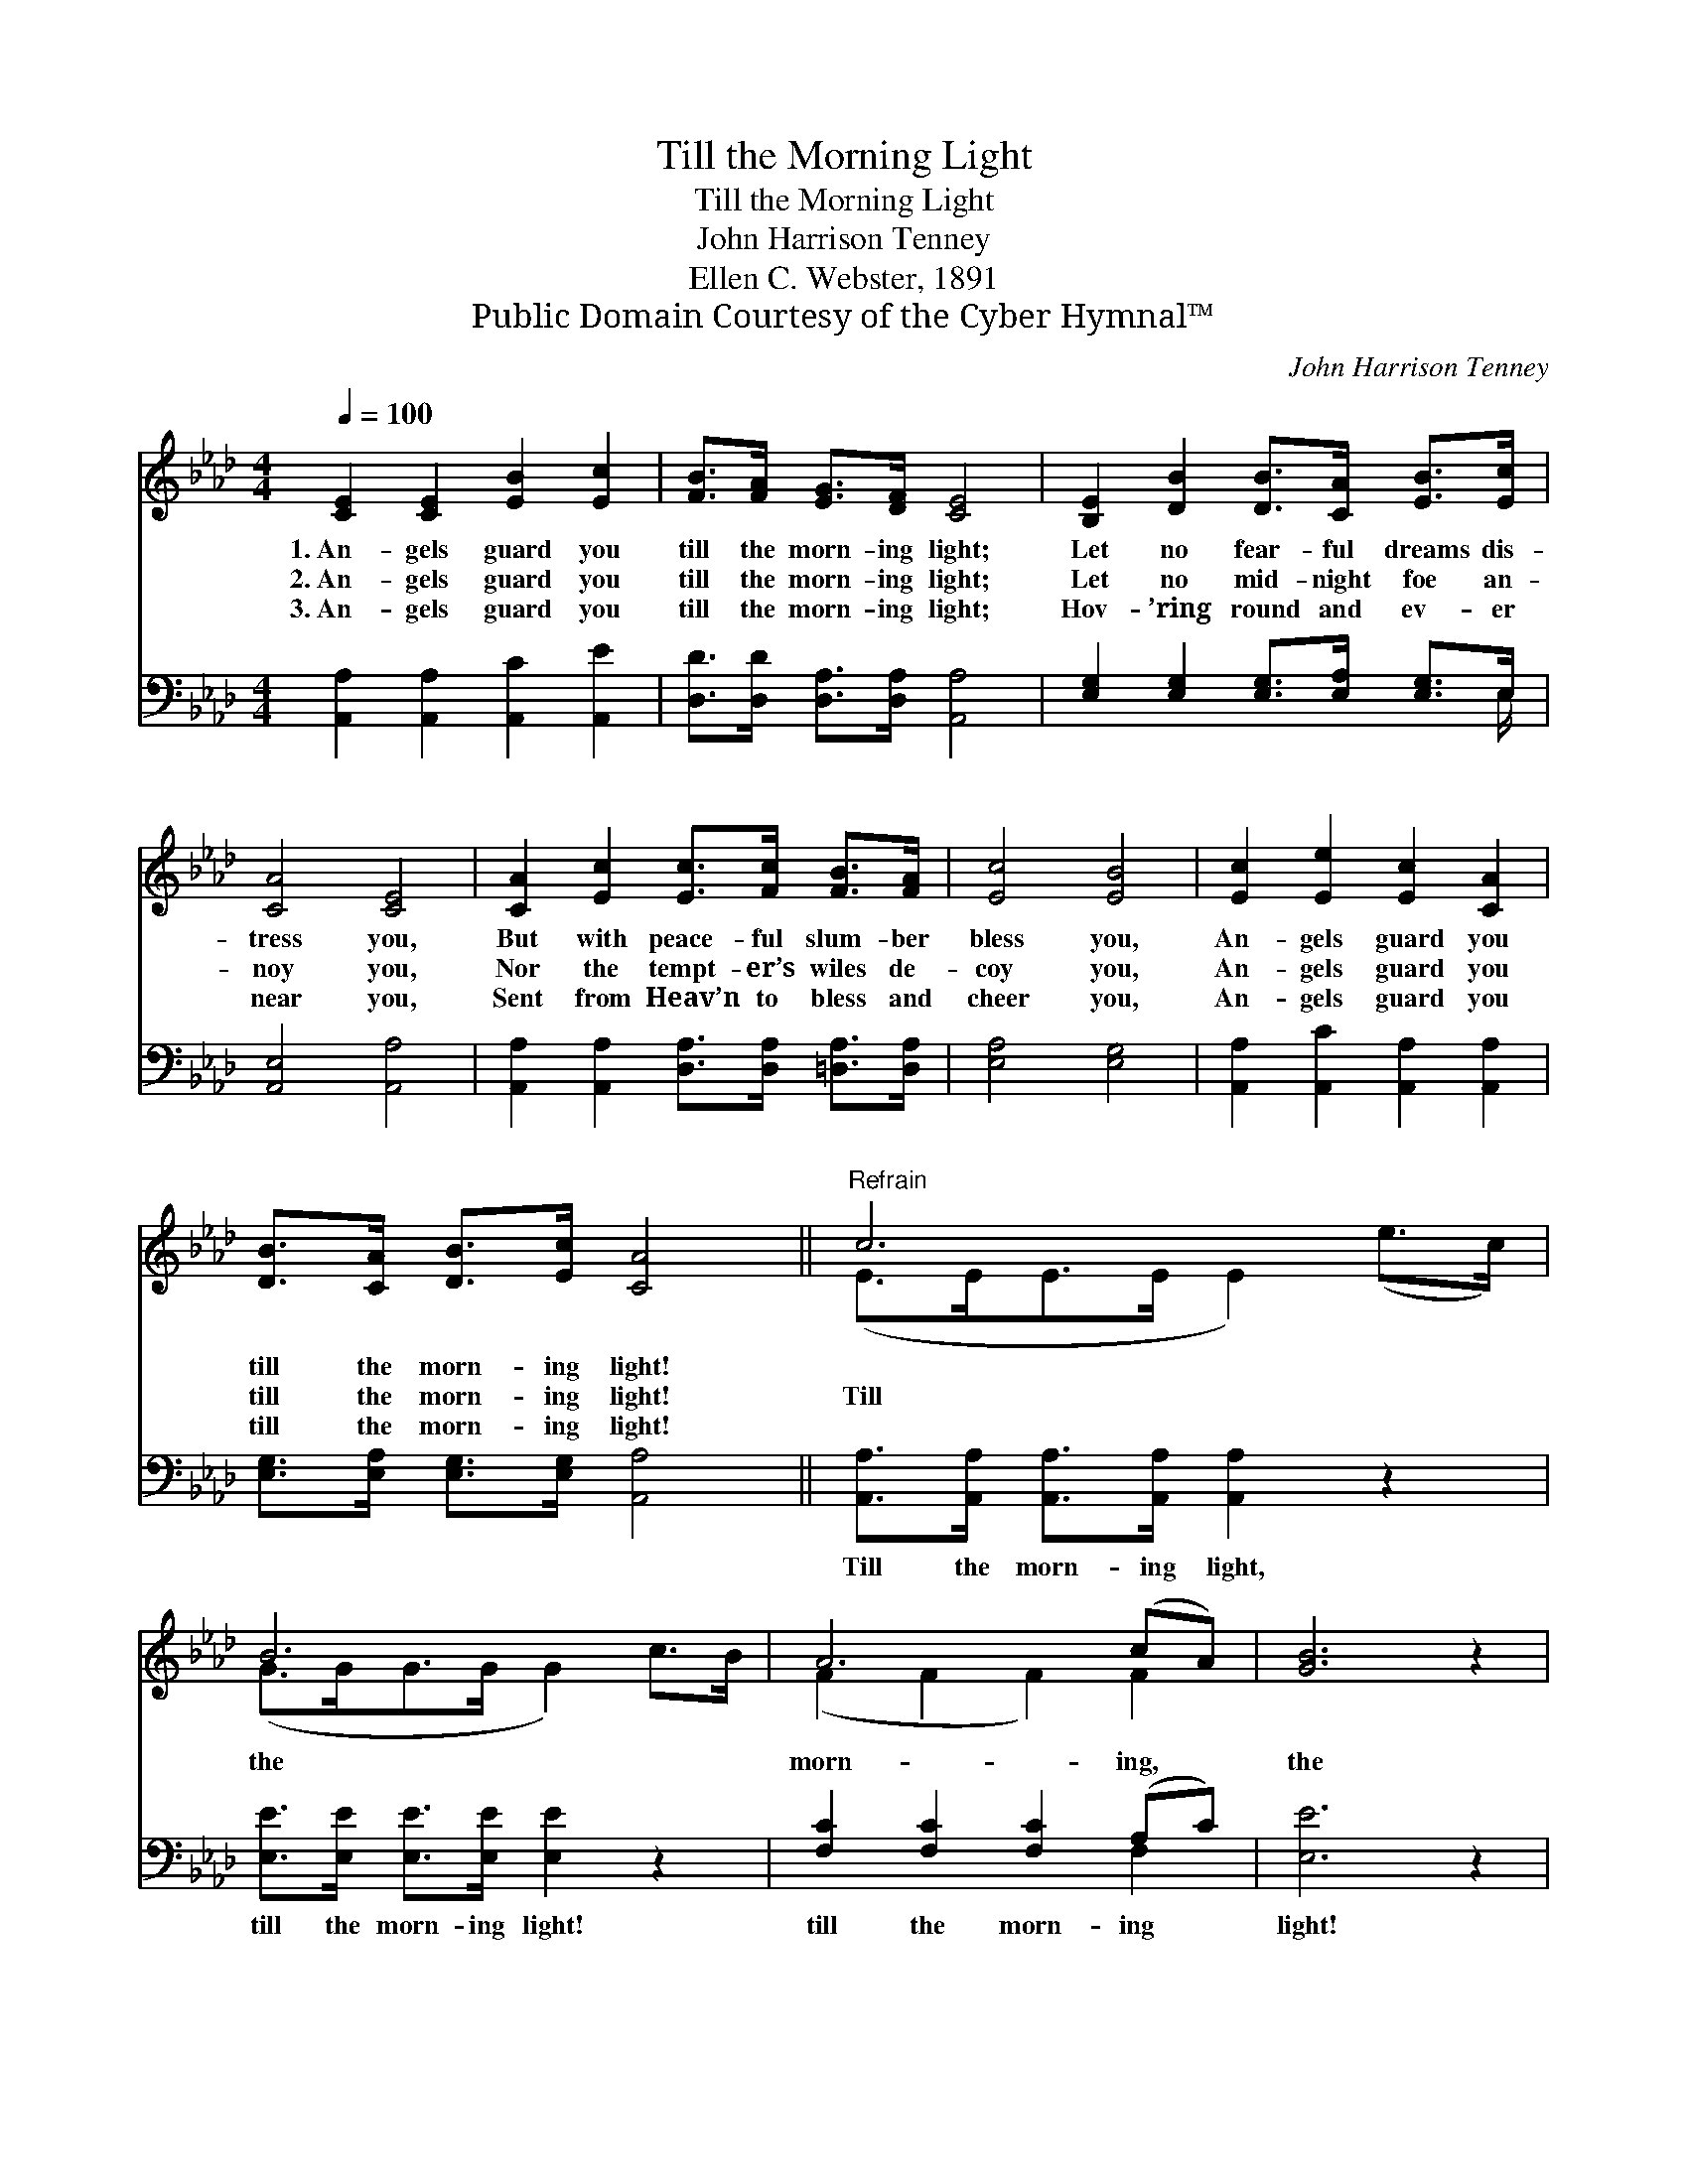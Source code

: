 X:1
T:Till the Morning Light
T:Till the Morning Light
T:John Harrison Tenney
T:Ellen C. Webster, 1891
T:Public Domain Courtesy of the Cyber Hymnal™
C:John Harrison Tenney
Z:Public Domain
Z:Courtesy of the Cyber Hymnal™
%%score ( 1 2 ) ( 3 4 )
L:1/8
Q:1/4=100
M:4/4
K:Ab
V:1 treble 
V:2 treble 
V:3 bass 
V:4 bass 
V:1
 [CE]2 [CE]2 [EB]2 [Ec]2 | [FB]>[FA] [EG]>[DF] [CE]4 | [B,E]2 [DB]2 [DB]>[CA] [EB]>[Ec] | %3
w: 1.~An- gels guard you|till the morn- ing light;|Let no fear- ful dreams dis-|
w: 2.~An- gels guard you|till the morn- ing light;|Let no mid- night foe an-|
w: 3.~An- gels guard you|till the morn- ing light;|Hov- ’ring round and ev- er|
 [CA]4 [CE]4 | [CA]2 [Ec]2 [Ec]>[Fc] [FB]>[FA] | [Ec]4 [EB]4 | [Ec]2 [Ee]2 [Ec]2 [CA]2 | %7
w: tress you,|But with peace- ful slum- ber|bless you,|An- gels guard you|
w: noy you,|Nor the tempt- er’s wiles de-|coy you,|An- gels guard you|
w: near you,|Sent from Heav’n to bless and|cheer you,|An- gels guard you|
 [DB]>[CA] [DB]>[Ec] [CA]4 ||"^Refrain" c6 x2 | B6 x2 | A6 (cA) | [GB]6 z2 | %12
w: till the morn- ing light!|||||
w: till the morn- ing light!|Till|the|morn- ing, *|the|
w: till the morn- ing light!|||||
 [Ec]2 [Ec]2 [Ec]>[Ed] [Ee]>[Ec] | [EB]2 [=DB]2 [EB]4 | [Ec]2 [Ee]2 [Ec]2 [CA]2 | %15
w: |||
w: morn- ing light! Thro’ the long|and drea- ry|hours of night, An-|
w: |||
 [DB]>[CA] [DB]>[Ec] [CA]4 |] %16
w: |
w: gels guard you till the|
w: |
V:2
 x8 | x8 | x8 | x8 | x8 | x8 | x8 | x8 || (E>EE>E E2) (e>c) | (G>GG>G G2) c>B | (F2 F2 F2) F2 | %11
 x8 | x8 | x8 | x8 | x8 |] %16
V:3
 [A,,A,]2 [A,,A,]2 [A,,C]2 [A,,E]2 | [D,D]>[D,D] [D,A,]>[D,A,] [A,,A,]4 | %2
w: ~ ~ ~ ~|~ ~ ~ ~ ~|
 [E,G,]2 [E,G,]2 [E,G,]>[E,A,] [E,G,]>E, | [A,,E,]4 [A,,A,]4 | %4
w: ~ ~ ~ ~ ~ ~|~ ~|
 [A,,A,]2 [A,,A,]2 [D,A,]>[D,A,] [=D,A,]>[D,A,] | [E,A,]4 [E,G,]4 | %6
w: ~ ~ ~ ~ ~ ~|~ ~|
 [A,,A,]2 [A,,C]2 [A,,A,]2 [A,,A,]2 | [E,G,]>[E,A,] [E,G,]>[E,G,] [A,,A,]4 || %8
w: ~ ~ ~ ~|~ ~ ~ ~ ~|
 [A,,A,]>[A,,A,] [A,,A,]>[A,,A,] [A,,A,]2 z2 | [E,E]>[E,E] [E,E]>[E,E] [E,E]2 z2 | %10
w: Till the morn- ing light,|till the morn- ing light!|
 [F,C]2 [F,C]2 [F,C]2 (A,C) | [E,E]6 z2 | [A,,A,]2 [A,,A,]2 [A,,A,]>[A,,B,] [A,,C]>[A,,A,] | %13
w: till the morn- ing *|light!||
 [E,G,]2 [B,,F,]2 [E,G,]4 | [A,,A,]2 [A,,C]2 [A,,A,]2 [A,,A,]2 | %15
w: ||
 [E,G,]>[E,A,] [E,G,]>[E,G,] [A,,A,]4 |] %16
w: |
V:4
 x8 | x8 | x15/2 E,/ | x8 | x8 | x8 | x8 | x8 || x8 | x8 | x6 F,2 | x8 | x8 | x8 | x8 | x8 |] %16

